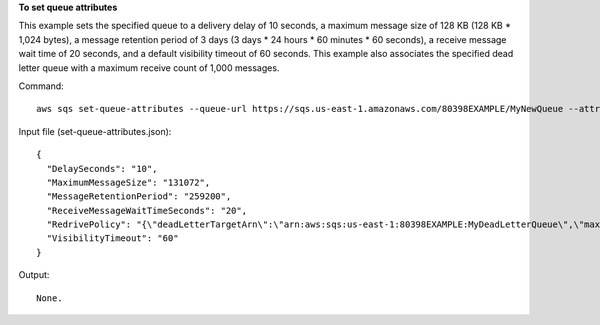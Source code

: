 **To set queue attributes**

This example sets the specified queue to a delivery delay of 10 seconds, a maximum message size of 128 KB (128 KB * 1,024 bytes), a message retention period of 3 days (3 days * 24 hours * 60 minutes * 60 seconds), a receive message wait time of 20 seconds, and a default visibility timeout of 60 seconds. This example also associates the specified dead letter queue with a maximum receive count of 1,000 messages. 

Command::

  aws sqs set-queue-attributes --queue-url https://sqs.us-east-1.amazonaws.com/80398EXAMPLE/MyNewQueue --attributes file://set-queue-attributes.json
  
Input file (set-queue-attributes.json)::

  {
    "DelaySeconds": "10",
    "MaximumMessageSize": "131072",
    "MessageRetentionPeriod": "259200",
    "ReceiveMessageWaitTimeSeconds": "20",
    "RedrivePolicy": "{\"deadLetterTargetArn\":\"arn:aws:sqs:us-east-1:80398EXAMPLE:MyDeadLetterQueue\",\"maxReceiveCount\":\"1000\"}",
    "VisibilityTimeout": "60" 
  }

Output::

  None.

